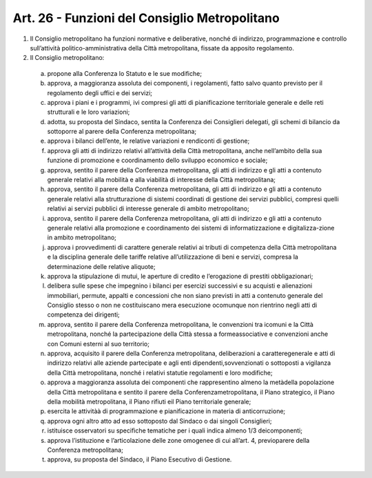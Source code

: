Art. 26 - Funzioni del Consiglio Metropolitano
----------------------------------------------
 
1. Il Consiglio metropolitano ha funzioni normative e deliberative, nonché di indirizzo, programmazione e controllo sull’attività politico-amministrativa della Città metropolitana, fissate da apposito regolamento. 

2. Il Consiglio metropolitano:

 a) propone alla Conferenza lo Statuto e le sue modifiche; 
 b) approva, a maggioranza assoluta dei componenti, i regolamenti, fatto salvo quanto previsto per il regolamento degli uffici e dei servizi; 
 c) approva i piani e i programmi, ivi compresi gli atti di pianificazione territoriale generale e delle reti strutturali e le loro variazioni; 
 d) adotta, su proposta del Sindaco, sentita la Conferenza dei Consiglieri delegati, gli schemi di bilancio da sottoporre al parere della Conferenza metropolitana; 
 e) approva i bilanci dell’ente, le relative variazioni e rendiconti di gestione;
 f) approva gli atti di indirizzo relativi all’attività della Città metropolitana, anche nell’ambito della sua funzione di promozione e coordinamento dello sviluppo economico e sociale; 
 g) approva, sentito il parere della Conferenza metropolitana, gli atti di indirizzo e gli atti a contenuto generale relativi alla mobilità e alla viabilità di interesse della Città metropolitana; 
 h) approva, sentito il parere della Conferenza metropolitana, gli atti di indirizzo e gli atti a contenuto generale relativi alla strutturazione di sistemi coordinati di gestione dei servizi pubblici, compresi quelli relativi ai servizi pubblici di interesse generale di ambito metropolitano; 
 i) approva, sentito il parere della Conferenza metropolitana, gli atti di indirizzo e gli atti a contenuto generale relativi alla promozione e coordinamento dei sistemi di informatizzazione e digitalizza-zione in ambito metropolitano; 
 j) approva i provvedimenti di carattere generale relativi ai tributi di competenza della Città metropolitana e la disciplina generale delle tariffe relative all’utilizzazione di beni e servizi, compresa la determinazione delle relative aliquote; 
 k) approva la stipulazione di mutui, le aperture di credito e l’erogazione di prestiti obbligazionari; 
 l) delibera sulle spese che impegnino i bilanci per esercizi successivi e su acquisti e alienazioni immobiliari, permute, appalti e concessioni che non siano previsti in atti a contenuto generale del Consiglio stesso o non ne costituiscano mera esecuzione ocomunque non rientrino negli atti di competenza dei dirigenti;
 m) approva, sentito il parere della Conferenza metropolitana, le convenzioni tra icomuni e la Città metropolitana, nonché la partecipazione della Città stessa a formeassociative e convenzioni anche con Comuni esterni al suo territorio;
 n) approva, acquisito il parere della Conferenza metropolitana, deliberazioni a caratteregenerale e atti di indirizzo relativi alle aziende partecipate e agli enti dipendenti,sovvenzionati o sottoposti a vigilanza della Città metropolitana, nonché i relativi statutie regolamenti e loro modifiche;
 o) approva a maggioranza assoluta dei componenti che rappresentino almeno la metàdella popolazione della Città metropolitana e sentito il parere della Conferenzametropolitana, il Piano strategico, il Piano della mobilità metropolitana, il Piano rifiuti eil Piano territoriale generale;
 p) esercita le attivitàà di programmazione e pianificazione in materia di anticorruzione;
 q) approva ogni altro atto ad esso sottoposto dal Sindaco o dai singoli Consiglieri;
 r) istituisce osservatori su specifiche tematiche per i quali indica almeno 1/3 deicomponenti;
 s) approva l’istituzione e l’articolazione delle zone omogenee di cui all’art. 4, previoparere della Conferenza metropolitana;
 t) approva, su proposta del Sindaco, il Piano Esecutivo di Gestione.
